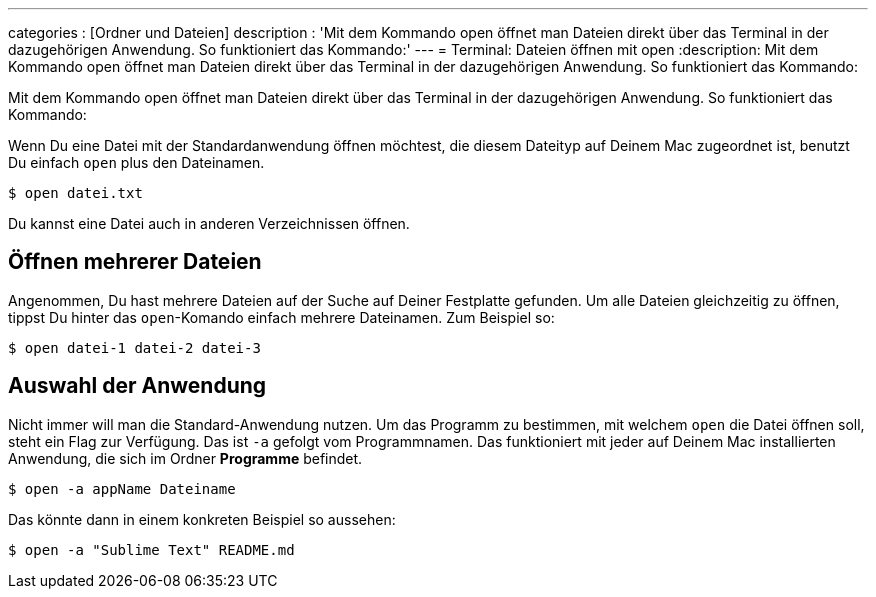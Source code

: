 ---
categories          : [Ordner und Dateien]
description         : 'Mit dem Kommando open öffnet man Dateien direkt über das Terminal in der dazugehörigen Anwendung. So funktioniert das Kommando:'
---
= Terminal: Dateien öffnen mit open
:description: Mit dem Kommando open öffnet man Dateien direkt über das Terminal in der dazugehörigen Anwendung. So funktioniert das Kommando:

[.lead]
Mit dem Kommando open öffnet man Dateien direkt über das Terminal in der dazugehörigen Anwendung. So funktioniert das Kommando:



Wenn Du eine Datei mit der Standardanwendung öffnen möchtest, die diesem Dateityp auf Deinem Mac zugeordnet ist, benutzt Du einfach `open` plus den Dateinamen.

-----
$ open datei.txt
-----

Du kannst eine Datei auch in anderen Verzeichnissen öffnen.

== Öffnen mehrerer Dateien

Angenommen, Du hast mehrere Dateien auf der Suche auf Deiner Festplatte gefunden. Um alle Dateien gleichzeitig zu öffnen, tippst Du hinter das `open`-Komando einfach mehrere Dateinamen. Zum Beispiel so:

-----
$ open datei-1 datei-2 datei-3
-----



== Auswahl der Anwendung

Nicht immer will man die Standard-Anwendung nutzen. Um das Programm zu bestimmen, mit welchem `open` die Datei öffnen soll, steht ein Flag zur Verfügung. Das ist `-a` gefolgt vom Programmnamen. Das funktioniert mit jeder auf Deinem Mac installierten Anwendung, die sich im Ordner *Programme* befindet.

-----
$ open -a appName Dateiname
-----

Das könnte dann in einem konkreten Beispiel so aussehen:

-----
$ open -a "Sublime Text" README.md
-----
